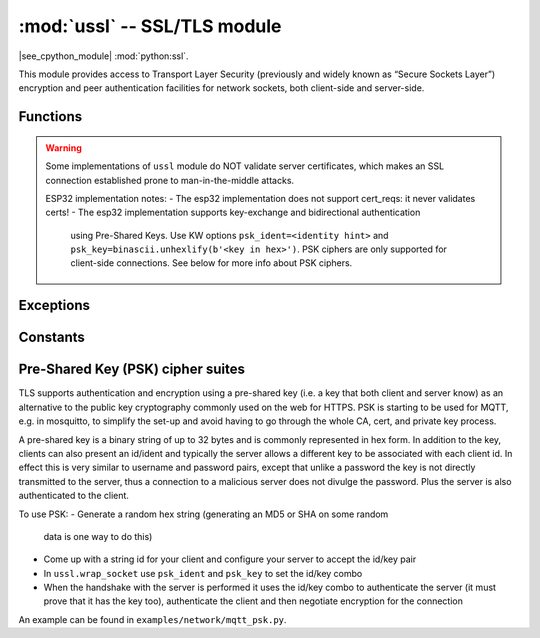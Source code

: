 :mod:`ussl` -- SSL/TLS module
=============================

.. module:: ussl
   :synopsis: TLS/SSL wrapper for socket objects

|see_cpython_module| :mod:`python:ssl`.

This module provides access to Transport Layer Security (previously and
widely known as “Secure Sockets Layer”) encryption and peer authentication
facilities for network sockets, both client-side and server-side.

Functions
---------

.. function:: ussl.wrap_socket(sock, server_side=False, keyfile=None, certfile=None, cert_reqs=CERT_NONE, ca_certs=None, server_hostname=None, do_handshake=True)

   Takes a `stream` *sock* (usually usocket.socket instance of ``SOCK_STREAM`` type),
   and returns an instance of ssl.SSLSocket, which wraps the underlying stream in
   an SSL context. Returned object has the usual `stream` interface methods like
   ``read()``, ``write()``, etc. In MicroPython, the returned object does not expose
   socket interface and methods like ``recv()``, ``send()``. In particular, a
   server-side SSL socket should be created from a normal socket returned from
   :meth:`~usocket.socket.accept()` on a non-SSL listening server socket.

   Parameters:
   - ``server_side``: creates a server connection if True, else client connection. A
     server connection requires a ``keyfile`` and a ``certfile``.
   - ``cert_reqs``: specifies the level of certificate checking to be performed.
     CERT_NONE: in client mode accept just about any cert, in server mode do not
     request a cert from the client. CERT_OPTIONAL: in client mode behaves the
     same as CERT_REQUIRED and in server mode requests an optional cert from the client
     for authentication. CERT_REQUIRED: in client mode validates the server's cert and
     in server mode requires the client to send a cert for authentication. Note that
     ussl does not actually support client authentication.
   - ``ca_certs``: root certificates to use for certificate checking.
   - ``server_hostname``: specifies the hostname of the server for verification purposes
     as well for SNI (Server Name Identification).
   - ``do_handshake``: initiates the TLS handshake if set to True, otherwise (???).

   Depending on the underlying module implementation in a particular
   `MicroPython port`, some or all keyword arguments above may be not supported.

.. warning::

   Some implementations of ``ussl`` module do NOT validate server certificates,
   which makes an SSL connection established prone to man-in-the-middle attacks.

   ESP32 implementation notes:
   - The esp32 implementation does not support cert_reqs: it never validates certs!
   - The esp32 implementation supports key-exchange and bidirectional authentication
     using Pre-Shared Keys. Use KW options ``psk_ident=<identity hint>`` and
     ``psk_key=binascii.unhexlify(b'<key in hex>')``. PSK ciphers are only supported
     for client-side connections. See below for more info about PSK ciphers.

Exceptions
----------

.. data:: ssl.SSLError

   This exception does NOT exist. Instead its base class, OSError, is used.

Constants
---------

.. data:: ussl.CERT_NONE
          ussl.CERT_OPTIONAL
          ussl.CERT_REQUIRED

    Supported values for *cert_reqs* parameter.

Pre-Shared Key (PSK) cipher suites
----------------------------------

TLS supports authentication and encryption using a pre-shared key (i.e. a
key that both client and server know) as an alternative to the public
key cryptography commonly used on the web for HTTPS.  PSK is starting
to be used for MQTT, e.g. in mosquitto, to simplify the set-up and avoid
having to go through the whole CA, cert, and private key process.

A pre-shared key is a binary string of up to 32 bytes and is commonly
represented in hex form. In addition to the key, clients can also
present an id/ident and typically the server allows a different key
to be associated with each client id. In effect this is very similar
to username and password pairs, except that unlike a password the
key is not directly transmitted to the server, thus a connection to a
malicious server does not divulge the password. Plus the server is also
authenticated to the client.

To use PSK:
- Generate a random hex string (generating an MD5 or SHA on some random
  data is one way to do this)
- Come up with a string id for your client and configure your server to accept the id/key pair
- In ``ussl.wrap_socket`` use ``psk_ident`` and ``psk_key`` to set the id/key combo
- When the handshake with the server is performed it uses the id/key combo to authenticate the
  server (it must prove that it has the key too), authenticate the client and then negotiate
  encryption for the connection

An example can be found in ``examples/network/mqtt_psk.py``.
